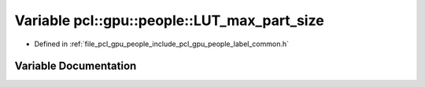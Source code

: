 .. _exhale_variable_label__common_8h_1a723741ae00a4d63617adf8a9645490c6:

Variable pcl::gpu::people::LUT_max_part_size
============================================

- Defined in :ref:`file_pcl_gpu_people_include_pcl_gpu_people_label_common.h`


Variable Documentation
----------------------


.. doxygenvariable:: pcl::gpu::people::LUT_max_part_size
